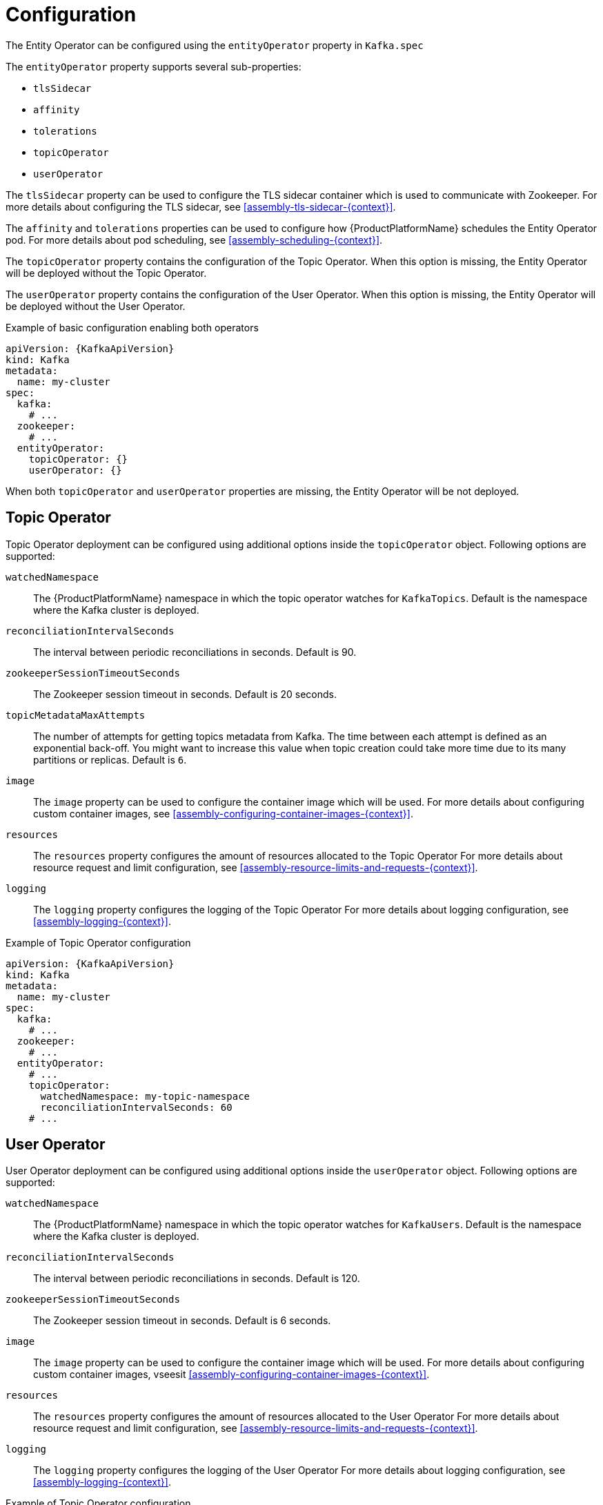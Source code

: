 // Module included in the following assemblies:
//
// assembly-kafka-entity-operator.adoc

[id='ref-kafka-entity-operator-{context}']
= Configuration

The Entity Operator can be configured using the `entityOperator` property in `Kafka.spec`

The `entityOperator` property supports several sub-properties:

* `tlsSidecar`
* `affinity`
* `tolerations`
* `topicOperator`
* `userOperator`

The `tlsSidecar` property can be used to configure the TLS sidecar container which is used to communicate with Zookeeper.
For more details about configuring the TLS sidecar, see xref:assembly-tls-sidecar-{context}[].

The `affinity` and `tolerations` properties can be used to configure how {ProductPlatformName} schedules the Entity Operator pod.
For more details about pod scheduling, see xref:assembly-scheduling-{context}[].

The `topicOperator` property contains the configuration of the Topic Operator.
When this option is missing, the Entity Operator will be deployed without the Topic Operator.

The `userOperator` property contains the configuration of the User Operator.
When this option is missing, the Entity Operator will be deployed without the User Operator.

.Example of basic configuration enabling both operators
[source,yaml,subs=attributes+]
----
apiVersion: {KafkaApiVersion}
kind: Kafka
metadata:
  name: my-cluster
spec:
  kafka:
    # ...
  zookeeper:
    # ...
  entityOperator:
    topicOperator: {}
    userOperator: {}
----

When both `topicOperator` and `userOperator` properties are missing, the Entity Operator will be not deployed.

== Topic Operator

Topic Operator deployment can be configured using additional options inside the `topicOperator` object.
Following options are supported:

`watchedNamespace`::
The {ProductPlatformName} namespace in which the topic operator watches for `KafkaTopics`.
Default is the namespace where the Kafka cluster is deployed.

`reconciliationIntervalSeconds`::
The interval between periodic reconciliations in seconds. Default is 90.

`zookeeperSessionTimeoutSeconds`::
The Zookeeper session timeout in seconds. Default is 20 seconds.

`topicMetadataMaxAttempts`::
The number of attempts for getting topics metadata from Kafka.
The time between each attempt is defined as an exponential back-off.
You might want to increase this value when topic creation could take more time due to its many partitions or replicas. Default is `6`.

`image`::
The `image` property can be used to configure the container image which will be used.
For more details about configuring custom container images, see xref:assembly-configuring-container-images-{context}[].

`resources`::
The `resources` property configures the amount of resources allocated to the Topic Operator
For more details about resource request and limit configuration, see xref:assembly-resource-limits-and-requests-{context}[].

`logging`::
The `logging` property configures the logging of the Topic Operator
For more details about logging configuration, see xref:assembly-logging-{context}[].

.Example of Topic Operator configuration
[source,yaml,subs=attributes+]
----
apiVersion: {KafkaApiVersion}
kind: Kafka
metadata:
  name: my-cluster
spec:
  kafka:
    # ...
  zookeeper:
    # ...
  entityOperator:
    # ...
    topicOperator:
      watchedNamespace: my-topic-namespace
      reconciliationIntervalSeconds: 60
    # ...
----

== User Operator

User Operator deployment can be configured using additional options inside the `userOperator` object.
Following options are supported:

`watchedNamespace`::
The {ProductPlatformName} namespace in which the topic operator watches for `KafkaUsers`.
Default is the namespace where the Kafka cluster is deployed.

`reconciliationIntervalSeconds`::
The interval between periodic reconciliations in seconds. Default is 120.

`zookeeperSessionTimeoutSeconds`::
The Zookeeper session timeout in seconds. Default is 6 seconds.

`image`::
The `image` property can be used to configure the container image which will be used.
For more details about configuring custom container images, vseesit xref:assembly-configuring-container-images-{context}[].

`resources`::
The `resources` property configures the amount of resources allocated to the User Operator
For more details about resource request and limit configuration, see xref:assembly-resource-limits-and-requests-{context}[].

`logging`::
The `logging` property configures the logging of the User Operator
For more details about logging configuration, see xref:assembly-logging-{context}[].

.Example of Topic Operator configuration
[source,yaml,subs=attributes+]
----
apiVersion: {KafkaApiVersion}
kind: Kafka
metadata:
  name: my-cluster
spec:
  kafka:
    # ...
  zookeeper:
    # ...
  entityOperator:
    # ...
    userOperator:
      watchedNamespace: my-user-namespace
      reconciliationIntervalSeconds: 60
    # ...
----